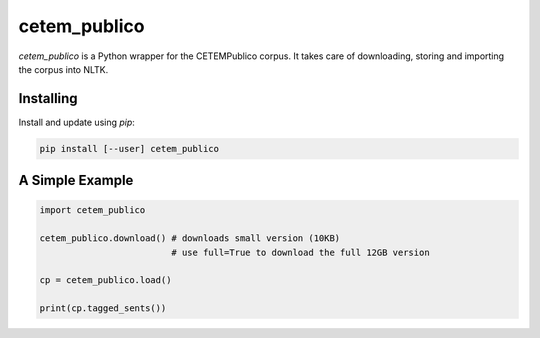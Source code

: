 cetem_publico
=============

`cetem_publico` is a Python wrapper for the CETEMPublico corpus. It
takes care of downloading, storing and importing the corpus into NLTK.

Installing
----------

Install and update using `pip`:

.. code-block:: text

    pip install [--user] cetem_publico


A Simple Example
----------------

.. code-block:: python

    import cetem_publico

    cetem_publico.download() # downloads small version (10KB)
                             # use full=True to download the full 12GB version

    cp = cetem_publico.load()

    print(cp.tagged_sents())


